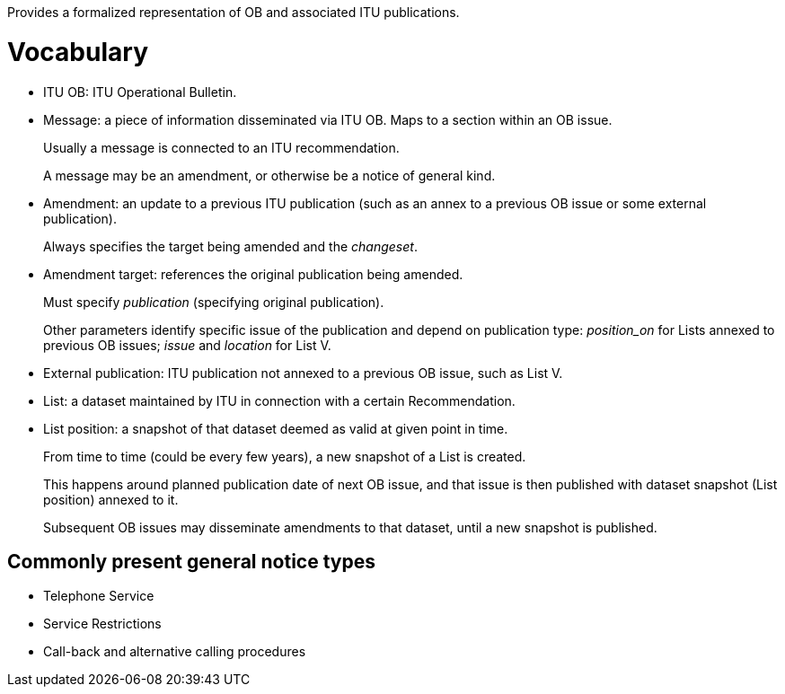 Provides a formalized representation of OB and associated ITU publications.

= Vocabulary

* ITU OB: ITU Operational Bulletin.

* Message: a piece of information disseminated via ITU OB.
  Maps to a section within an OB issue.
+
Usually a message is connected to an ITU recommendation.
+
A message may be an amendment, or otherwise be a notice of general kind.

* Amendment: an update to a previous ITU publication
  (such as an annex to a previous OB issue or some external publication).
+
Always specifies the target being amended and the _changeset_.
  
* Amendment target: references the original publication being amended.
+
Must specify _publication_ (specifying original publication).
+
Other parameters identify specific issue of the publication
and depend on publication type:
_position_on_ for Lists annexed to previous OB issues;
_issue_ and _location_ for List V.
    
* External publication: ITU publication not annexed to a previous OB issue,
  such as List V.

* List: a dataset maintained by ITU in connection with a certain Recommendation.

* List position: a snapshot of that dataset deemed as valid at given point in time.
+
From time to time (could be every few years), a new snapshot of a List is created.
+
This happens around planned publication date of next OB issue, and that issue
is then published with dataset snapshot (List position) annexed to it.
+
Subsequent OB issues may disseminate amendments to that dataset,
until a new snapshot is published.

== Commonly present general notice types

* Telephone Service
* Service Restrictions
* Call-back and alternative calling procedures
